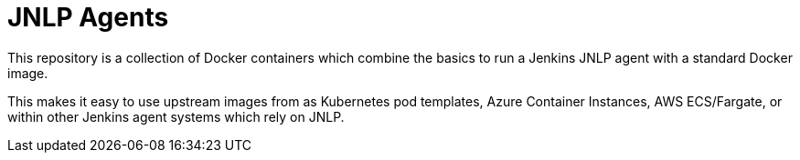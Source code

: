 = JNLP Agents

This repository is a collection of Docker containers which combine the basics
to run a Jenkins JNLP agent with a standard Docker image.

This makes it easy to use upstream images from as Kubernetes pod templates,
Azure Container Instances, AWS ECS/Fargate, or within other Jenkins agent
systems which rely on JNLP.

